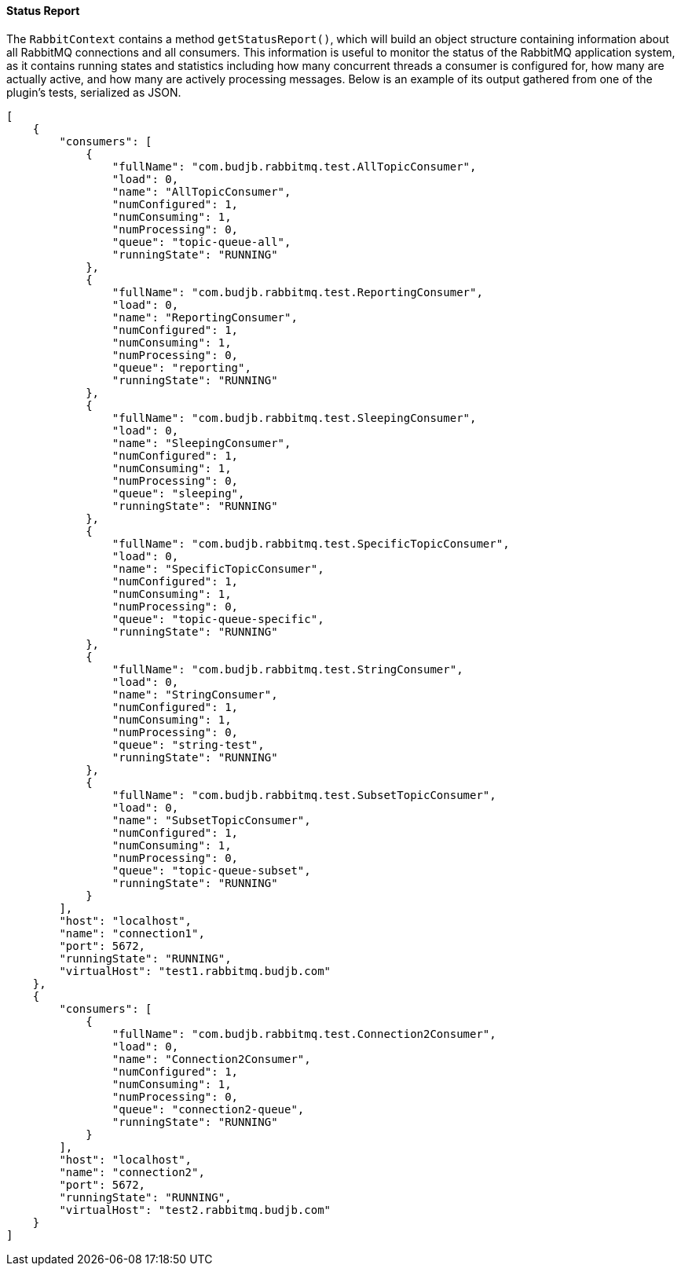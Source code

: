 ==== Status Report

The `RabbitContext` contains a method `getStatusReport()`, which will build an object structure
containing information about all RabbitMQ connections and all consumers. This information is useful
to monitor the status of the RabbitMQ application system, as it contains running states and statistics including
how many concurrent threads a consumer is configured for, how many are actually active, and how many are actively
processing messages.  Below is an example of its output gathered from one of the plugin's tests, serialized as JSON.

[source,json]
-----
[
    {
        "consumers": [
            {
                "fullName": "com.budjb.rabbitmq.test.AllTopicConsumer",
                "load": 0,
                "name": "AllTopicConsumer",
                "numConfigured": 1,
                "numConsuming": 1,
                "numProcessing": 0,
                "queue": "topic-queue-all",
                "runningState": "RUNNING"
            },
            {
                "fullName": "com.budjb.rabbitmq.test.ReportingConsumer",
                "load": 0,
                "name": "ReportingConsumer",
                "numConfigured": 1,
                "numConsuming": 1,
                "numProcessing": 0,
                "queue": "reporting",
                "runningState": "RUNNING"
            },
            {
                "fullName": "com.budjb.rabbitmq.test.SleepingConsumer",
                "load": 0,
                "name": "SleepingConsumer",
                "numConfigured": 1,
                "numConsuming": 1,
                "numProcessing": 0,
                "queue": "sleeping",
                "runningState": "RUNNING"
            },
            {
                "fullName": "com.budjb.rabbitmq.test.SpecificTopicConsumer",
                "load": 0,
                "name": "SpecificTopicConsumer",
                "numConfigured": 1,
                "numConsuming": 1,
                "numProcessing": 0,
                "queue": "topic-queue-specific",
                "runningState": "RUNNING"
            },
            {
                "fullName": "com.budjb.rabbitmq.test.StringConsumer",
                "load": 0,
                "name": "StringConsumer",
                "numConfigured": 1,
                "numConsuming": 1,
                "numProcessing": 0,
                "queue": "string-test",
                "runningState": "RUNNING"
            },
            {
                "fullName": "com.budjb.rabbitmq.test.SubsetTopicConsumer",
                "load": 0,
                "name": "SubsetTopicConsumer",
                "numConfigured": 1,
                "numConsuming": 1,
                "numProcessing": 0,
                "queue": "topic-queue-subset",
                "runningState": "RUNNING"
            }
        ],
        "host": "localhost",
        "name": "connection1",
        "port": 5672,
        "runningState": "RUNNING",
        "virtualHost": "test1.rabbitmq.budjb.com"
    },
    {
        "consumers": [
            {
                "fullName": "com.budjb.rabbitmq.test.Connection2Consumer",
                "load": 0,
                "name": "Connection2Consumer",
                "numConfigured": 1,
                "numConsuming": 1,
                "numProcessing": 0,
                "queue": "connection2-queue",
                "runningState": "RUNNING"
            }
        ],
        "host": "localhost",
        "name": "connection2",
        "port": 5672,
        "runningState": "RUNNING",
        "virtualHost": "test2.rabbitmq.budjb.com"
    }
]
-----